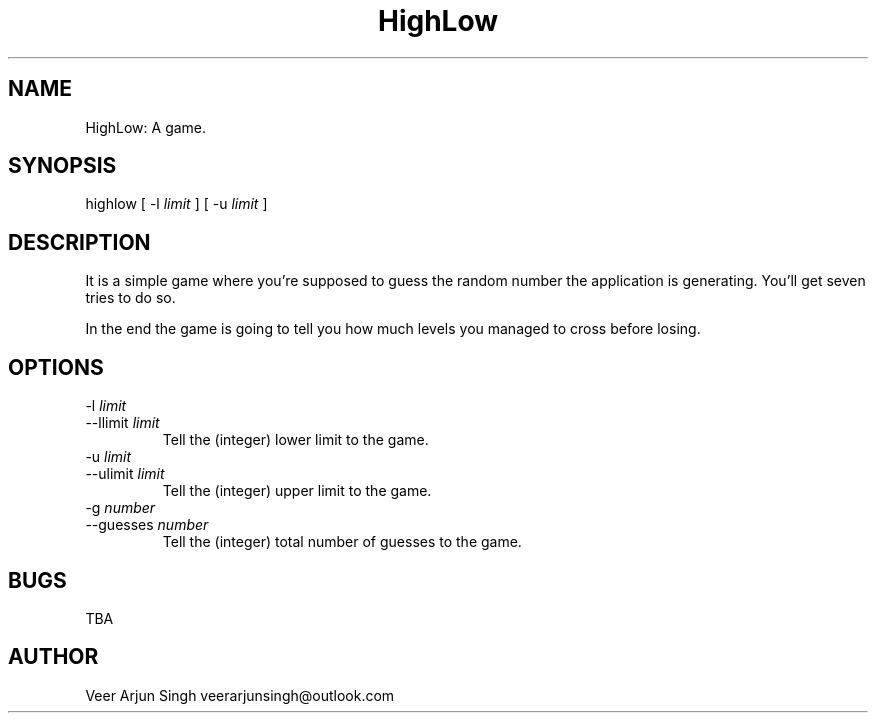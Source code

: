 .TH HighLow 6 "11 September 2016" "version 0.31"

.SH NAME
HighLow: A game.

.SH SYNOPSIS
highlow [ -l
.I limit
] [ -u
.I limit
]

.SH DESCRIPTION
It is a simple game where you're supposed to guess the random number the application is generating. You'll get seven tries to do so.
.PP
In the end the game is going to tell you how much levels you managed to cross before losing.

.SH OPTIONS
.TP
.RI "-l " "limit"
.TP
.RI "--llimit " "limit"
Tell the (integer) lower limit to the game.

.TP
.RI "-u " "limit"
.TP
.RI "--ulimit " "limit"
Tell the (integer) upper limit to the game.

.TP
.RI "-g " "number"
.TP
.RI "--guesses " "number"
Tell the (integer) total number of guesses to the game.

.SH BUGS
TBA

.SH AUTHOR
Veer Arjun Singh veerarjunsingh@outlook.com
